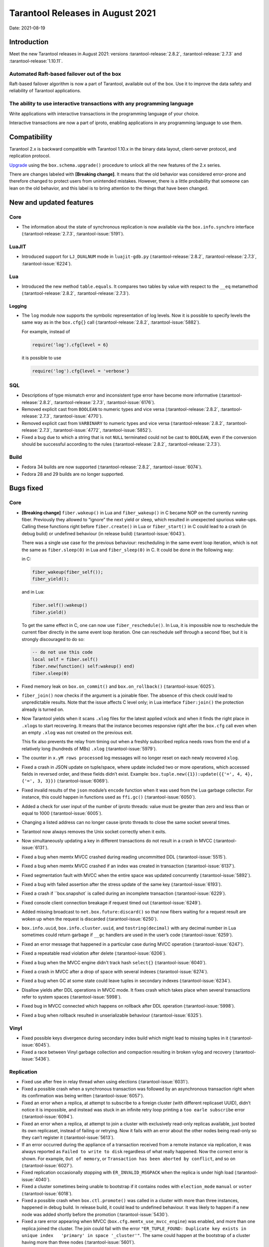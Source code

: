 Tarantool Releases in August 2021
=================================

Date: 2021-08-19

Introduction
------------

Meet the new Tarantool releases in August 2021:
versions :tarantool-release:`2.8.2`,
:tarantool-release:`2.7.3` and :tarantool-release:`1.10.11`.

Automated Raft-based failover out of the box
~~~~~~~~~~~~~~~~~~~~~~~~~~~~~~~~~~~~~~~~~~~~

Raft-based failover algorithm is now a part of Tarantool, available out of the box.
Use it to improve the data safety and reliability of Tarantool applications.

The ability to use interactive transactions with any programming language
~~~~~~~~~~~~~~~~~~~~~~~~~~~~~~~~~~~~~~~~~~~~~~~~~~~~~~~~~~~~~~~~~~~~~~~~~

Write applications with interactive transactions in the programming language of your choice.

Interactive transactions are now a part of iproto,
enabling applications in any programming language to use them.

Compatibility
-------------

Tarantool 2.x is backward compatible with Tarantool 1.10.x in the binary
data layout, client-server protocol, and replication protocol.

`Upgrade <https://www.tarantool.io/en/doc/latest/book/admin/upgrades/>`__
using the ``box.schema.upgrade()`` procedure to unlock all the new
features of the 2.x series.

There are changes labeled with **[Breaking change]**. It means that the
old behavior was considered error-prone and therefore changed to protect
users from unintended mistakes. However, there is a little probability
that someone can lean on the old behavior, and this label is to bring
attention to the things that have been changed.

New and updated features
------------------------

Core
~~~~


-   The information about the state of synchronous replication is now available via the
    ``box.info.synchro`` interface (:tarantool-release:`2.7.3`, :tarantool-issue:`5191`).

LuaJIT
~~~~~~

-   Introduced support for ``LJ_DUALNUM`` mode in ``luajit-gdb.py``
    (:tarantool-release:`2.8.2`, :tarantool-release:`2.7.3`, :tarantool-issue:`6224`).

Lua
~~~

-   Introduced the new method ``table.equals``. It compares two tables by value with
    respect to the ``__eq`` metamethod
    (:tarantool-release:`2.8.2`, :tarantool-release:`2.7.3`).

Logging
^^^^^^^

-   The ``log`` module now supports the symbolic representation of log levels.
    Now it is possible to specify levels the same way as in
    the ``box.cfg{}`` call
    (:tarantool-release:`2.8.2`, :tarantool-issue:`5882`).

    For example, instead of

    ..  code-block:: lua

        require('log').cfg{level = 6}

    it is possible to use

    ..  code-block:: lua
        
        require('log').cfg{level = 'verbose'}

SQL
~~~

-   Descriptions of type mismatch error and inconsistent type error have
    become more informative
    (:tarantool-release:`2.8.2`, :tarantool-release:`2.7.3`, :tarantool-issue:`6176`).

-   Removed explicit cast from ``BOOLEAN`` to numeric types and vice
    versa
    (:tarantool-release:`2.8.2`, :tarantool-release:`2.7.3`, :tarantool-issue:`4770`).

-   Removed explicit cast from ``VARBINARY`` to numeric types and vice
    versa
    (:tarantool-release:`2.8.2`, :tarantool-release:`2.7.3`, :tarantool-issue:`4772`, :tarantool-issue:`5852`).

-   Fixed a bug due to which a string that is not ``NULL`` terminated
    could not be cast to ``BOOLEAN``, even if the conversion should be
    successful according to the rules
    (:tarantool-release:`2.8.2`, :tarantool-release:`2.7.3`).

Build
~~~~~

-   Fedora 34 builds are now supported
    (:tarantool-release:`2.8.2`, :tarantool-issue:`6074`).

-   Fedora 28 and 29 builds are no longer supported.

Bugs fixed
----------

Core
~~~~

-   **[Breaking change]** ``fiber.wakeup()`` in Lua and
    ``fiber_wakeup()`` in C became NOP on the currently running fiber.
    Previously they allowed to “ignore” the next yield or sleep, which
    resulted in unexpected spurious wake-ups. Calling these functions
    right before ``fiber.create()`` in Lua or ``fiber_start()`` in C
    could lead to a crash (in debug build) or undefined behaviour (in
    release build) (:tarantool-issue:`6043`).
    
    There was a single use case for the previous behaviour: rescheduling
    in the same event loop iteration, which is not the same as
    ``fiber.sleep(0)`` in Lua and ``fiber_sleep(0)`` in C. It could be
    done in the following way:
    
    in C:
    
    ..  code:: c
    
        fiber_wakeup(fiber_self());
        fiber_yield();

    and in Lua:

    ..  code:: lua

        fiber.self():wakeup()
        fiber.yield()

    To get the same effect in C, one can now use ``fiber_reschedule()``.
    In Lua, it is impossible now to reschedule the current fiber directly
    in the same event loop iteration. One can reschedule self
    through a second fiber, but it is strongly discouraged to do so:

    ..  code:: lua
    
        -- do not use this code
        local self = fiber.self()
        fiber.new(function() self:wakeup() end)
        fiber.sleep(0)

-   Fixed memory leak on ``box.on_commit()`` and
    ``box.on_rollback()`` (:tarantool-issue:`6025`).

-   ``fiber_join()`` now checks if the argument is a joinable fiber.
    The absence of this check could lead to unpredictable results. Note that
    the issue affects C level only; in Lua interface ``fiber:join()`` the
    protection already is turned on.

-   Now Tarantool yields when it scans ``.xlog`` files for the latest
    applied vclock and when it finds the right place in ``.xlog``\ s to
    start recovering. It means that the instance becomes responsive
    right after the ``box.cfg`` call even when an empty ``.xlog`` was not
    created on the previous exit.

    This fix also prevents the relay from timing out when a freshly subscribed
    replica needs rows from the end of a relatively long (hundreds of
    MBs) ``.xlog`` (:tarantool-issue:`5979`).

-   The counter in ``x.yM rows processed`` log messages will no longer
    reset on each newly recovered ``xlog``.

-   Fixed a crash in JSON update on tuple/space, where update included
    two or more operations, which accessed fields in reversed order, and
    these fields didn’t exist. Example:
    ``box.tuple.new({1}):update({{'=', 4, 4}, {'=', 3, 3}})`` (:tarantool-issue:`6069`).

-   Fixed invalid results of the ``json`` module’s ``encode``
    function when it was used from the Lua garbage collector. For
    instance, this could happen in functions used as ``ffi.gc()``
    (:tarantool-issue:`6050`).

-   Added a check for user input of the number of iproto threads: value
    must be greater than zero and less than or equal to 1000 (:tarantool-issue:`6005`).

-   Changing a listed address can no longer cause iproto threads to close
    the same socket several times.

-   Tarantool now always removes the Unix socket correctly when it exits.

-   Now simultaneously updating a key in different transactions do not result in a crash in MVCC
    (:tarantool-issue:`6131`).

-   Fixed a bug when memtx MVCC crashed during reading uncommitted DDL
    (:tarantool-issue:`5515`).

-   Fixed a bug when memtx MVCC crashed if an index was created in
    transaction (:tarantool-issue:`6137`).

-   Fixed segmentation fault with MVCC when the entire space was updated
    concurrently (:tarantool-issue:`5892`).

-   Fixed a bug with failed assertion after the stress update of the same
    key (:tarantool-issue:`6193`).

-   Fixed a crash if ``box.snapshot` is called during an incomplete
    transaction (:tarantool-issue:`6229`).

-   Fixed console client connection breakage if request timed out
    (:tarantool-issue:`6249`).

-   Added missing broadcast to ``net.box.future:discard()`` so that now
    fibers waiting for a request result are woken up when the request is
    discarded (:tarantool-issue:`6250`).

-   ``box.info.uuid``, ``box.info.cluster.uuid``, and
    ``tostring(decimal)`` with any decimal number in Lua sometimes could
    return garbage if ``__gc`` handlers are used in the user’s code
    (:tarantool-issue:`6259`).

-   Fixed an error message that happened in a particular case during
    MVCC operation (:tarantool-issue:`6247`).

-   Fixed a repeatable read violation after delete (:tarantool-issue:`6206`).

-   Fixed a bug when the MVCC engine didn't track hash ``select{}``
    (:tarantool-issue:`6040`).

-   Fixed a crash in MVCC after a drop of space with several indexes
    (:tarantool-issue:`6274`).

-   Fixed a bug when GC at some state could leave tuples in secondary
    indexes (:tarantool-issue:`6234`).

-   Disallow yields after DDL operations in MVCC mode. It fixes crash
    which takes place when several transactions refer to system spaces
    (:tarantool-issue:`5998`).

-   Fixed bug in MVCC connected which happens on rollback after DDL
    operation (:tarantool-issue:`5998`).

-   Fixed a bug when rollback resulted in unserializable behaviour
    (:tarantool-issue:`6325`).

Vinyl
~~~~~

-   Fixed possible keys divergence during secondary index build which
    might lead to missing tuples in it (:tarantool-issue:`6045`).

-   Fixed a race between Vinyl garbage collection and compaction
    resulting in broken vylog and recovery (:tarantool-issue:`5436`).

Replication
~~~~~~~~~~~

-   Fixed use after free in relay thread when using elections (:tarantool-issue:`6031`).

-   Fixed a possible crash when a synchronous transaction was followed by
    an asynchronous transaction right when its confirmation was being
    written (:tarantool-issue:`6057`).

-   Fixed an error when a replica, at attempt to subscribe to a foreign
    cluster (with different replicaset UUID), didn’t notice it is impossible,
    and instead was stuck in an infinite retry loop printing
    a ``too earle subscribe`` error (:tarantool-issue:`6094`).

-   Fixed an error when a replica, at attempt to join a cluster with
    exclusively read-only replicas available, just booted its own replicaset,
    instead of failing or retrying. Now it fails with
    an error about the other nodes being read-only so they can’t register
    it (:tarantool-issue:`5613`).

-   If an error occurred during the appliance of a transaction received
    from a remote instance via replication, it was always reported as
    ``Failed to write to disk`` regardless of what really happened. Now the
    correct error is shown. For example, ``Out of memory``, or
    ``Transaction has been aborted by conflict``, and so on (:tarantool-issue:`6027`).

-   Fixed replication occasionally stopping with ``ER_INVALID_MSGPACK``
    when the replica is under high load (:tarantool-issue:`4040`).

-   Fixed a cluster sometimes being unable to bootstrap if it contains
    nodes with ``election_mode`` ``manual`` or ``voter`` (:tarantool-issue:`6018`).

-   Fixed a possible crash when ``box.ctl.promote()`` was called in a
    cluster with more than three instances, happened in debug build. In release
    build, it could lead to undefined behaviour. It was likely to happen
    if a new node was added shortly before the promotion (:tarantool-issue:`5430`).

-   Fixed a rare error appearing when MVCC
    (``box.cfg.memtx_use_mvcc_engine``) was enabled, and more than one
    replica joined the cluster. The join could fail with the error
    ``"ER_TUPLE_FOUND: Duplicate key exists in unique index   'primary' in space '_cluster'"``.
    The same could happen at the bootstrap of a cluster having more than three nodes
    (:tarantool-issue:`5601`).

Raft
~~~~

-   Fixed a rare crash with the leader election enabled (any mode except
    ``off``), which could happen if a leader resigned from its role at
    the same time as some other node was writing something related to the
    elections to WAL. The crash was in debug build, and in the release
    build it would lead to undefined behaviour (:tarantool-issue:`6129`).

-   Fixed an error when a new replica in a Raft cluster tried to join
    from a follower instead of a leader and failed with an error
    ``ER_READONLY`` (:tarantool-issue:`6127`).

..  _luajit-1:

LuaJIT
~~~~~~

-   Fixed optimization for single-char strings in ``IR_BUFPUT`` assembly
    routine.

-   Fixed slots alignment in ``lj-stack`` command output when ``LJ_GC64``
    is enabled (:tarantool-issue:`5876`).

-   Fixed dummy frame unwinding in ``lj-stack`` command.

-   Fixed detection of inconsistent renames even in the presence of sunk
    values (:tarantool-issue:`4252`, :tarantool-issue:`5049`, :tarantool-issue:`5118`).

-   Fixed the order VM registers are allocated by LuaJIT frontend in case
    of ``BC_ISGE`` and ``BC_ISGT`` (:tarantool-issue:`6227`).

..  _lua-1:

Lua
~~~

-   When an error occurs during encoding call results, the auxiliary
    lightuserdata value is not removed from the main Lua coroutine stack.
    Before the fix, it led to undefined behaviour during the next
    usage of this Lua coroutine (:tarantool-issue:`4617`).

-   Fixed Lua C API misuse when the error is raised during call results
    encoding on unprotected coroutine and expected to be caught on the
    different one that is protected (:tarantool-issue:`6248`).

Triggers
^^^^^^^^

-   Fixed possible crash in case trigger removes itself. Fixed
    possible crash in case someone destroys trigger when it’s
    yield (:tarantool-issue:`6266`).

..  _sql-1:

SQL
~~~

-   User-defined functions can now return VARBINARY to SQL as a result
    (:tarantool-issue:`6024`).

-   Fixed assert on a cast of DOUBLE value greater than -1.0 and less
    than 0.0 to INTEGER and UNSIGNED (:tarantool-issue:`6255`).

-   Removed spontaneous conversion from INTEGER to DOUBLE in a field of
    NUMBER type (:tarantool-issue:`5335`).

-   All arithmetic operations can now only accept numeric values
    (:tarantool-issue:`5756`).

MVCC
~~~~

-   Fixed MVCC interaction with ephemeral spaces: TX manager now ignores
    them (:tarantool-issue:`6095`).

-   Fixed a loss of tuple after a conflict exception (:tarantool-issue:`6132`).

-   Fixed a segfault in update/delete of the same tuple (:tarantool-issue:`6021`).
